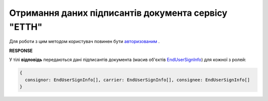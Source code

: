 ############################################################################################################################################################
**Отримання даних підписантів документа сервісу "ЕТТН"**
############################################################################################################################################################

Для роботи з цим методом користувач повинен бути `авторизованим <https://wiki.edi-n.com/uk/latest/API_ETTN/Methods/Authorization.html>`__ .

.. csv-table:: 
  :file: GetSignersInfo.csv
  :widths:  10, 41
  :stub-columns: 0

**RESPONSE**

У тілі **відповідь** передаються дані підписантів документа (масив об'єктів `EndUserSignInfo <https://wiki.edi-n.com/uk/latest/API_ETTN/Methods/EveryBody/EndUserSignInfo.html>`__) для кожної з ролей: 

.. code:: json

  {
    consignor: EndUserSignInfo[], carrier: EndUserSignInfo[], consignee: EndUserSignInfo[]
  }



